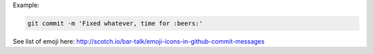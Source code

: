 .. title: Put an emoji icon in your Github commit message
.. slug: put-an-emoji-icon-in-your-github-commit-message
.. date: 2014-09-15 09:57:45 UTC+01:00
.. tags: 
.. link: 
.. description: 
.. type: text

Example:

.. code-block:: bash

  git commit -m 'Fixed whatever, time for :beers:'

See list of emoji here: http://scotch.io/bar-talk/emoji-icons-in-github-commit-messages
